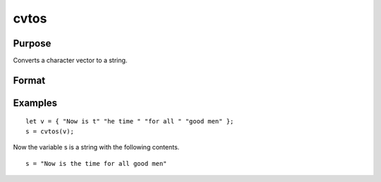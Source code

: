 
cvtos
==============================================

Purpose
----------------

Converts a character vector to a string.

Format
----------------
.. function:: cvtos(v)

    :param v: to be converted to a string.
    :type v: Nx1 character vector

    :returns: s (*string*), contains the contents of  v.

Examples
----------------

::

    let v = { "Now is t" "he time " "for all " "good men" };
    s = cvtos(v);

Now the variable s is a string with the following contents.

::

    s = "Now is the time for all good men"

.. seealso:: Functions :func:`stocv`, :func:`vget`, :func:`vlist`, :func:`vput`, :func:`vread`

